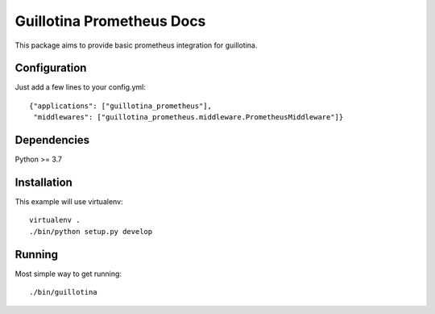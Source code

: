 Guillotina Prometheus Docs
==========================

This package aims to provide basic prometheus integration for guillotina.

Configuration
-------------

Just add a few lines to your config.yml::

  {"applications": ["guillotina_prometheus"],
   "middlewares": ["guillotina_prometheus.middleware.PrometheusMiddleware"]}



Dependencies
------------

Python >= 3.7


Installation
------------

This example will use virtualenv::

  virtualenv .
  ./bin/python setup.py develop


Running
-------

Most simple way to get running::

  ./bin/guillotina

